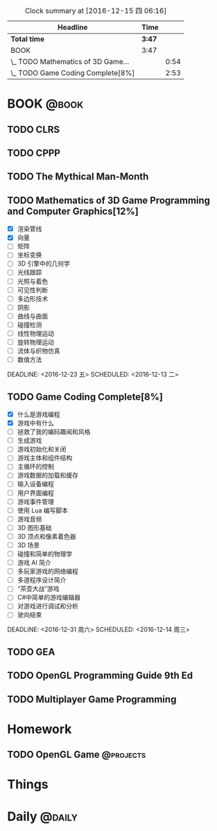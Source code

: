 #+STARTUP: content
#+PROPERTY: Effort_ALL  0:10 0:20 0:30 1:00 2:00 4:00 6:00 8:00
#+COLUMNS: %38ITEM(Details) %TAGS(Context) %7TODO(To Do) %5Effort(Time){:} %6CLOCKSUM{Total}
#+PROPERTY: Effort_ALL 0 0:10 0:20 0:30 1:00 2:00 3:00 4:00 8:00
#+FILETAGS: :@task:
#+BEGIN: clocktable :maxlevel 2 :scope file
#+CAPTION: Clock summary at [2016-12-15 四 06:16]
| Headline                           | Time   |      |
|------------------------------------+--------+------|
| *Total time*                       | *3:47* |      |
|------------------------------------+--------+------|
| BOOK                               | 3:47   |      |
| \_  TODO Mathematics of 3D Game... |        | 0:54 |
| \_  TODO Game Coding Complete[8%]  |        | 2:53 |
#+END:
* BOOK                                                               :@book:
** TODO CLRS
** TODO CPPP
** TODO The Mythical Man-Month 
** TODO Mathematics of 3D Game Programming and Computer Graphics[12%]
   - [X] 渲染管线
   - [X] 向量
   - [ ] 矩阵
   - [ ] 坐标变换
   - [ ] 3D 引擎中的几何学
   - [ ] 光线跟踪
   - [ ] 光照与着色
   - [ ] 可见性判断
   - [ ] 多边形技术
   - [ ] 阴影
   - [ ] 曲线与曲面
   - [ ] 碰撞检测
   - [ ] 线性物理运动
   - [ ] 旋转物理运动
   - [ ] 流体与织物仿真
   - [ ] 数值方法 
   :LOGBOOK:
   CLOCK: [2016-12-13 二 18:48]--[2016-12-13 二 19:42] =>  0:54
   :END:   
   DEADLINE: <2016-12-23 五> SCHEDULED: <2016-12-13 二>
** TODO Game Coding Complete[8%]
   - [X] 什么是游戏编程
   - [X] 游戏中有什么
   - [ ] 拯救了我的编码趣闻和风格
   - [ ] 生成游戏
   - [ ] 游戏初始化和关闭
   - [ ] 游戏主体和组件结构
   - [ ] 主循环的控制
   - [ ] 游戏数据的加载和缓存
   - [ ] 输入设备编程
   - [ ] 用户界面编程
   - [ ] 游戏事件管理
   - [ ] 使用 Lua 编写脚本
   - [ ] 游戏音频
   - [ ] 3D 图形基础
   - [ ] 3D 顶点和像素着色器
   - [ ] 3D 场景
   - [ ] 碰撞和简单的物理学
   - [ ] 游戏 AI 简介
   - [ ] 多玩家游戏的网络编程
   - [ ] 多道程序设计简介
   - [ ] “茶壶大战”游戏
   - [ ] C#中简单的游戏编辑器
   - [ ] 对游戏进行调试和分析
   - [ ] 驶向结束
   :LOGBOOK:
   CLOCK: [2016-12-15 四 05:21]--[2016-12-15 四 06:16] =>  0:55
   CLOCK: [2016-12-14 周三 19:02]--[2016-12-14 周三 19:08] =>  0:06
   CLOCK: [2016-12-14 周三 17:11]--[2016-12-14 周三 18:13] =>  1:02
   CLOCK: [2016-12-14 周三 16:15]--[2016-12-14 周三 17:05] =>  0:50
   :END:
   DEADLINE: <2016-12-31 周六> SCHEDULED: <2016-12-14 周三>
** TODO GEA
** TODO OpenGL Programming Guide 9th Ed
** TODO Multiplayer Game Programming
* Homework
** TODO OpenGL Game                                              :@projects:
   DEADLINE: <2016-12-22 四> SCHEDULED: <2016-12-13 二>
* Things
* Daily                                                             :@daily:


